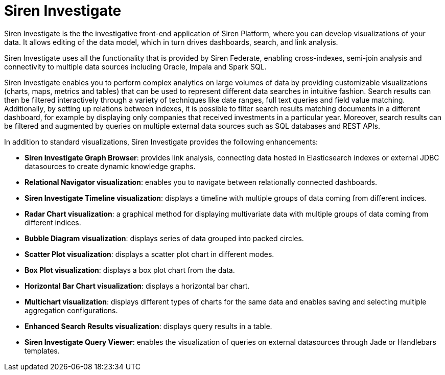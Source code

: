 = Siren Investigate

Siren Investigate is the the investigative front-end application of Siren Platform, where you can develop visualizations of your data. It allows editing of the data model, which in turn drives dashboards, search, and link analysis.

Siren Investigate uses all the functionality that is provided by Siren Federate, enabling cross-indexes, semi-join analysis and connectivity to multiple data sources including Oracle, Impala and Spark SQL.

Siren Investigate enables you to perform complex analytics on large volumes of data by providing customizable visualizations (charts, maps, metrics and tables) that can be used to represent different data searches in intuitive fashion. Search results can then be filtered interactively through a variety of techniques like date ranges, full text queries and field value matching. Additionally, by setting up relations between indexes, it is possible to filter search results matching documents in a different dashboard, for example by displaying only companies that received investments in a particular year. Moreover, search results can be filtered and augmented by queries on multiple external data sources such as SQL databases and REST APIs.

In addition to standard visualizations, Siren Investigate provides the following enhancements:

* *Siren Investigate Graph Browser*: provides link analysis, connecting data hosted in Elasticsearch indexes or external JDBC datasources to create dynamic knowledge graphs.

* *Relational Navigator visualization*: enables you to navigate between relationally connected dashboards.

* *Siren Investigate Timeline visualization*: displays a timeline with multiple groups of data coming from different indices.

* *Radar Chart visualization*: a graphical method for displaying multivariate data with multiple groups of data coming from different indices.

* *Bubble Diagram visualization*: displays series of data grouped into packed circles.

* *Scatter Plot visualization*: displays a scatter plot chart in different modes.

* *Box Plot visualization*: displays a box plot chart from the data.

* *Horizontal Bar Chart visualization*: displays a horizontal bar chart.

* *Multichart visualization*: displays different types of charts for the same data and enables saving and selecting multiple aggregation configurations.

* *Enhanced Search Results visualization*: displays query results in a table.

* *Siren Investigate Query Viewer*: enables the visualization of queries on external datasources through Jade or Handlebars templates.
